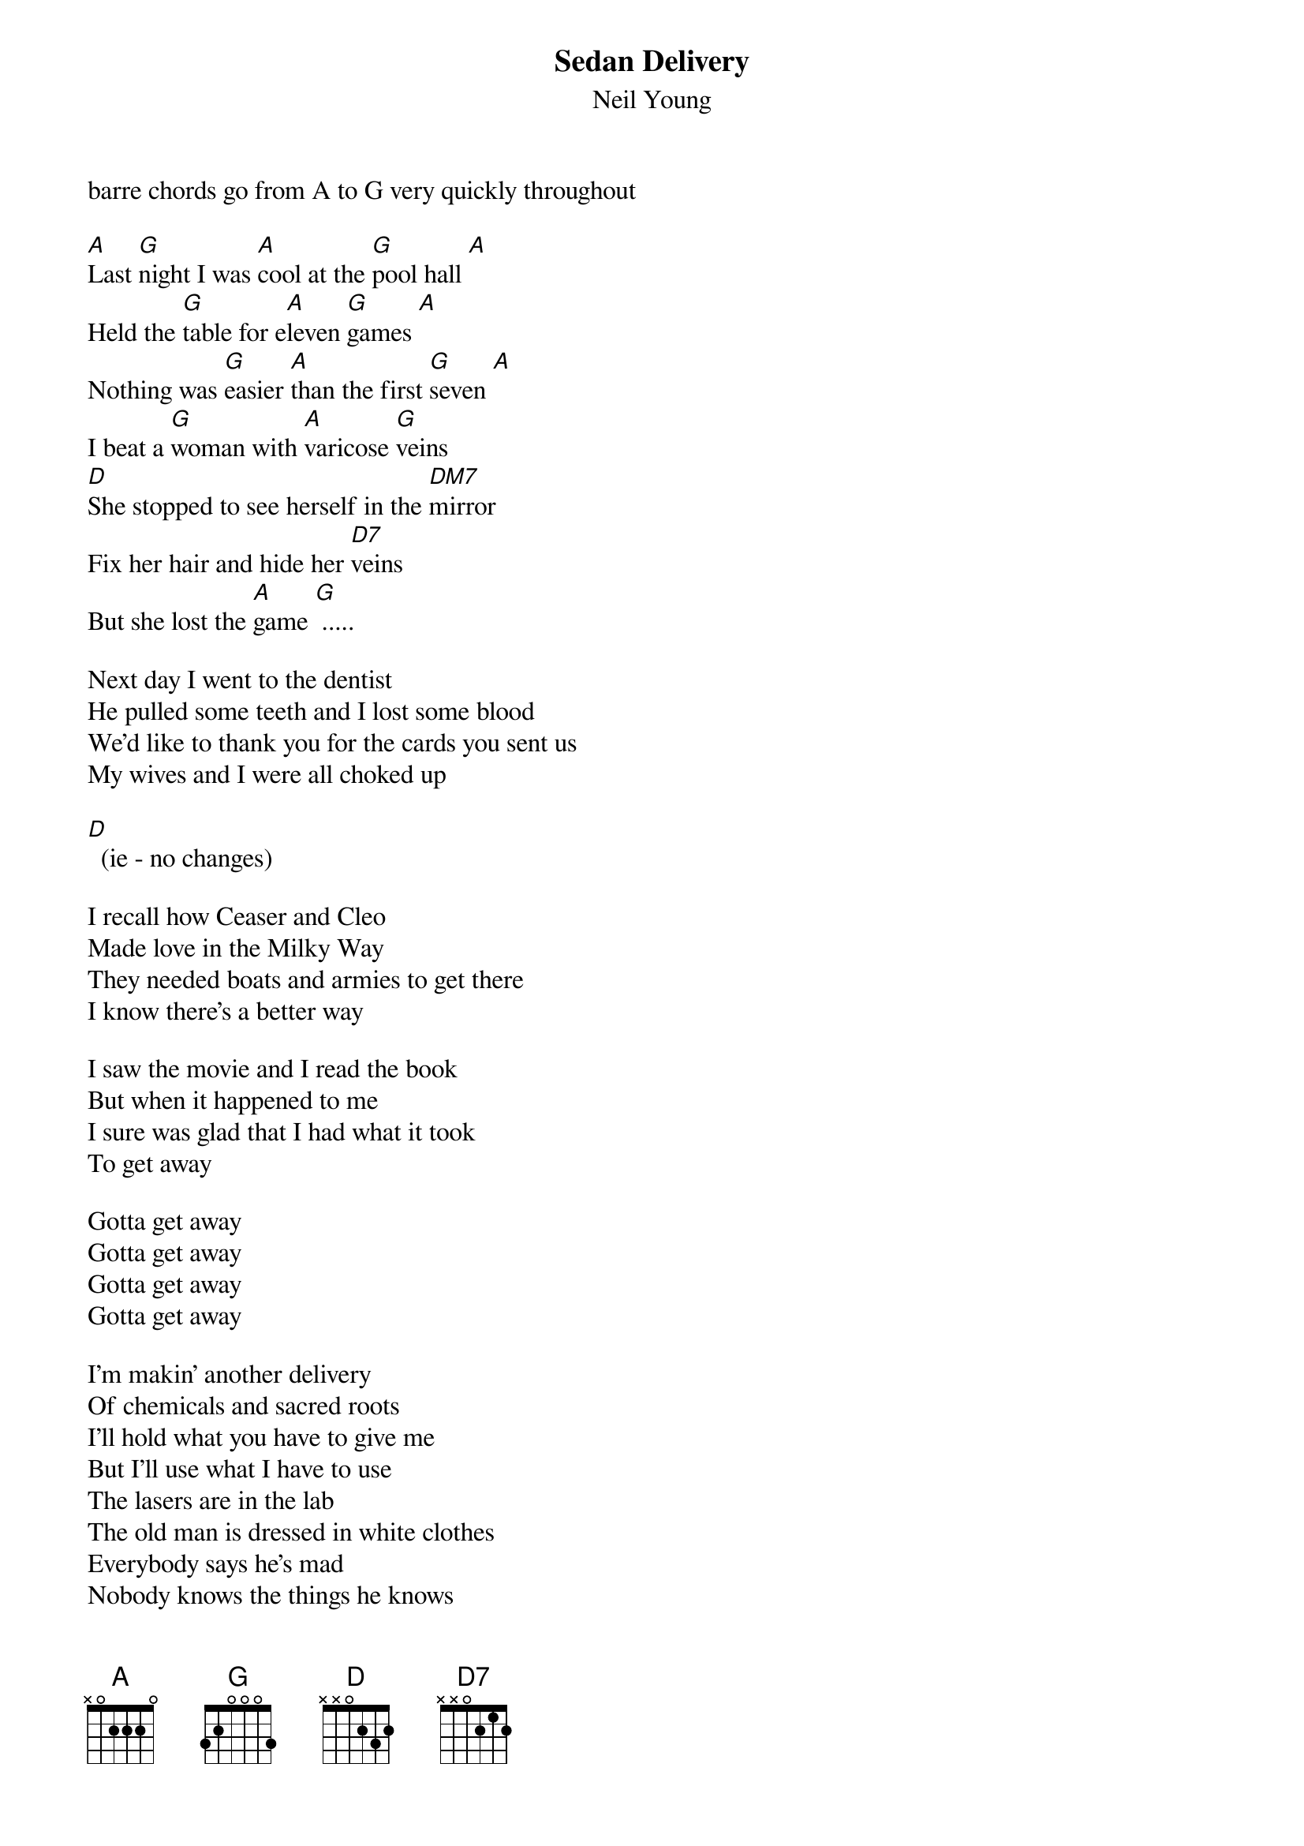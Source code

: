 {t:Sedan Delivery}
{st:Neil Young}
barre chords go from A to G very quickly throughout

[A]Last [G]night I was [A]cool at the [G]pool hall [A]
Held the [G]table for e[A]leven [G]games [A]
Nothing was [G]easier [A]than the first [G]seven [A]
I beat a [G]woman with [A]varicose [G]veins
[D]She stopped to see herself in the [DM7]mirror
Fix her hair and hide her [D7]veins
But she lost the [A]game [G] .....

Next day I went to the dentist
He pulled some teeth and I lost some blood
We'd like to thank you for the cards you sent us
My wives and I were all choked up

[D]  (ie - no changes)

I recall how Ceaser and Cleo
Made love in the Milky Way
They needed boats and armies to get there
I know there's a better way

I saw the movie and I read the book
But when it happened to me
I sure was glad that I had what it took
To get away

Gotta get away
Gotta get away
Gotta get away
Gotta get away

I'm makin' another delivery
Of chemicals and sacred roots
I'll hold what you have to give me
But I'll use what I have to use
The lasers are in the lab
The old man is dressed in white clothes
Everybody says he's mad
Nobody knows the things he knows

No one knows
No one knows
No one knows
No one knows

I'm lookin' in every hallway
I still can't accept the stares/stairs
I'm sleepin with many covers
I'm warm now so I don't care
I'm thinkin' of noone in my mind
Sedan delivery is a job I know I'll keep
It sure was hard to find

Hard to find
Hard to find
Hard to find
(Hard to find a job)
Hard to find

notes:
D   557775
DMOA7 557675
D7  557575
